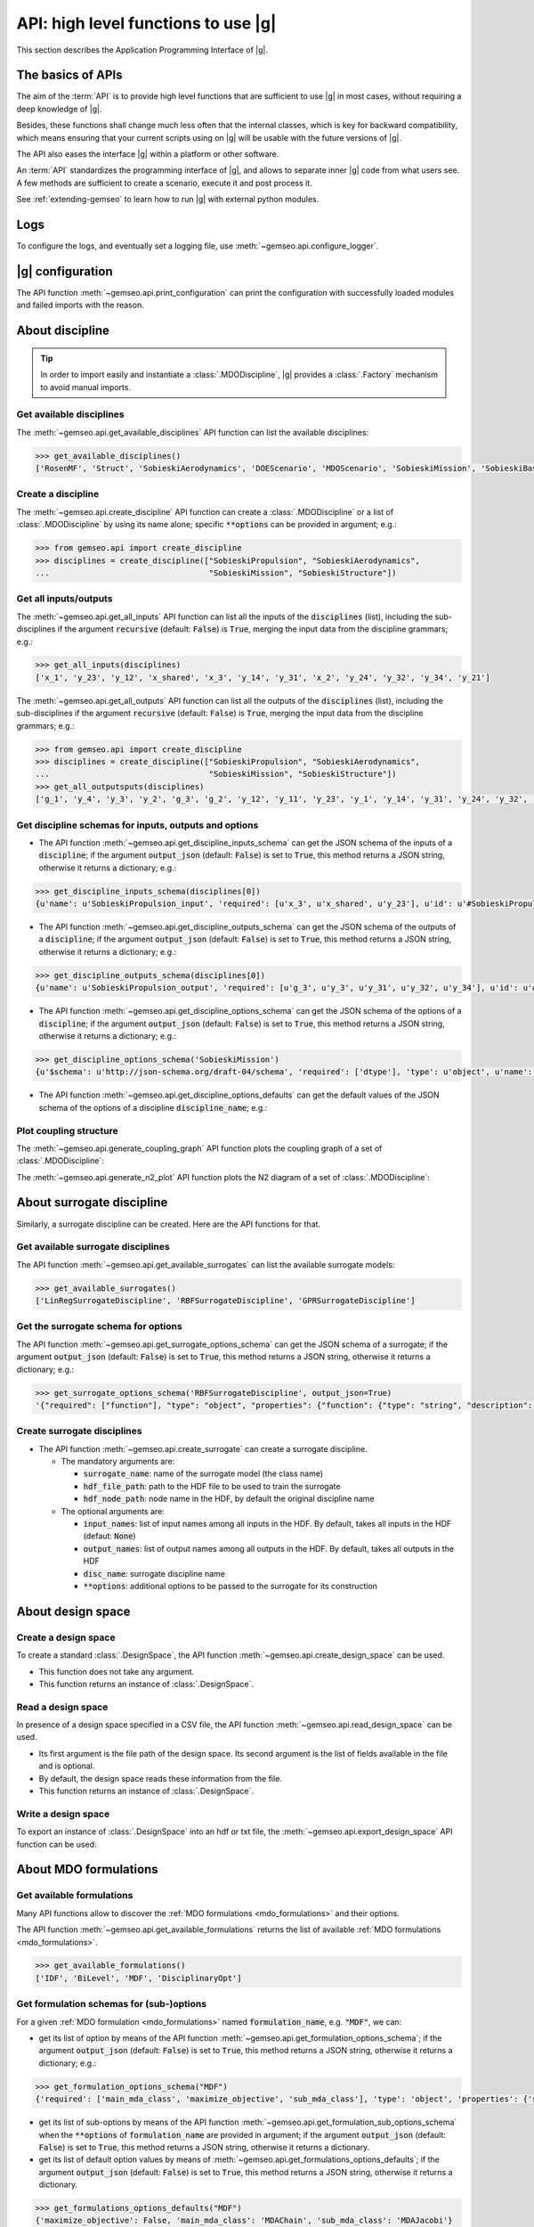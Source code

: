 ..
   Copyright 2021 IRT Saint Exupéry, https://www.irt-saintexupery.com

   This work is licensed under the Creative Commons Attribution-ShareAlike 4.0
   International License. To view a copy of this license, visit
   http://creativecommons.org/licenses/by-sa/4.0/ or send a letter to Creative
   Commons, PO Box 1866, Mountain View, CA 94042, USA.

..
   Contributors:
          :author:  Francois Gallard


.. _api:

API: high level functions to use |g|
================================================

This section describes the Application Programming Interface of |g|.

The basics of APIs
------------------

The aim of the :term:`API` is to provide high level functions that are sufficient to use |g| in most cases,
without requiring a deep knowledge of |g|.

Besides, these functions shall change much less often that the internal classes, which is key for backward compatibility,
which means ensuring that your current scripts using on |g| will be usable with the future versions of |g|.

The API also eases the interface |g| within a platform or other software.

.. seealso::

   To interface a simulation software with |g|, please refer to: :ref:`software_connection`.

An :term:`API` standardizes the programming interface of |g|, and allows to separate inner |g| code from
what users see. A few methods are sufficient to create a scenario, execute it and post process it.

See :ref:`extending-gemseo` to learn how to run |g| with external python
modules.

Logs
----

To configure the logs, and eventually set a logging file, use :meth:`~gemseo.api.configure_logger`.

|g| configuration
-----------------------------

The API function :meth:`~gemseo.api.print_configuration` can print the configuration with successfully loaded modules and failed imports with the reason.

About discipline
----------------

.. tip::

   In order to import easily and instantiate a :class:`.MDODiscipline`,
   |g| provides a :class:`.Factory` mechanism to avoid manual imports.

Get available disciplines
~~~~~~~~~~~~~~~~~~~~~~~~~

The :meth:`~gemseo.api.get_available_disciplines` API function can list the available disciplines:

.. code::

   >>> get_available_disciplines()
   ['RosenMF', 'Struct', 'SobieskiAerodynamics', 'DOEScenario', 'MDOScenario', 'SobieskiMission', 'SobieskiBaseWrapper', 'Sellar1', 'Sellar2', 'Aero', 'MDOChain', 'SobieskiStructure', 'Aerostruct', 'SobieskiPropulsion', 'Scenario', 'AnalyticDiscipline', 'MDOScenarioAdapter', 'SellarSystem', 'ScalableFittedDiscipline', 'PropaneReaction', 'PropaneComb1', 'PropaneComb2', 'PropaneComb3', 'MDOParallelChain']


Create a discipline
~~~~~~~~~~~~~~~~~~~

The :meth:`~gemseo.api.create_discipline` API function can create a :class:`.MDODiscipline`
or a list of :class:`.MDODiscipline` by using its name alone;
specific :code:`**options` can be provided in argument;
e.g.:

.. code::

   >>> from gemseo.api import create_discipline
   >>> disciplines = create_discipline(["SobieskiPropulsion", "SobieskiAerodynamics",
   ...                                  "SobieskiMission", "SobieskiStructure"])

Get all inputs/outputs
~~~~~~~~~~~~~~~~~~~~~~

The :meth:`~gemseo.api.get_all_inputs` API function can list all the inputs of the :code:`disciplines` (list),
including the sub-disciplines if the argument :code:`recursive` (default: :code:`False`) is :code:`True`,
merging the input data from the discipline grammars; e.g.:

.. code::

   >>> get_all_inputs(disciplines)
   ['x_1', 'y_23', 'y_12', 'x_shared', 'x_3', 'y_14', 'y_31', 'x_2', 'y_24', 'y_32', 'y_34', 'y_21']

The :meth:`~gemseo.api.get_all_outputs` API function can list all the outputs of the :code:`disciplines` (list),
including the sub-disciplines if the argument :code:`recursive` (default: :code:`False`) is :code:`True`,
merging the input data from the discipline grammars; e.g.:

.. code::

   >>> from gemseo.api import create_discipline
   >>> disciplines = create_discipline(["SobieskiPropulsion", "SobieskiAerodynamics",
   ...                                  "SobieskiMission", "SobieskiStructure"])
   >>> get_all_outputsputs(disciplines)
   ['g_1', 'y_4', 'y_3', 'y_2', 'g_3', 'g_2', 'y_12', 'y_11', 'y_23', 'y_1', 'y_14', 'y_31', 'y_24', 'y_32', 'y_34', 'y_21']

Get discipline schemas for inputs, outputs and options
~~~~~~~~~~~~~~~~~~~~~~~~~~~~~~~~~~~~~~~~~~~~~~~~~~~~~~

- The API function :meth:`~gemseo.api.get_discipline_inputs_schema` can get the JSON schema of the inputs of a :code:`discipline`;
  if the argument :code:`output_json` (default: :code:`False`) is set to :code:`True`,  this method returns a JSON string, otherwise it returns a dictionary;
  e.g.:

.. code::

   >>> get_discipline_inputs_schema(disciplines[0])
   {u'name': u'SobieskiPropulsion_input', 'required': [u'x_3', u'x_shared', u'y_23'], u'id': u'#SobieskiPropulsion_input', u'$schema': u'http://json-schema.org/draft-04/schema', 'type': u'object', 'properties': {u'x_shared': {'items': {'type': u'number'}, 'type': u'array'}, u'y_23': {'items': {'type': u'number'}, 'type': u'array'}, u'x_3': {'items': {'type': u'number'}, 'type': u'array'}}}

- The API function :meth:`~gemseo.api.get_discipline_outputs_schema` can get the JSON schema of the outputs of a :code:`discipline`;
  if the argument :code:`output_json` (default: :code:`False`) is set to :code:`True`,  this method returns a JSON string, otherwise it returns a dictionary;
  e.g.:

.. code::

   >>> get_discipline_outputs_schema(disciplines[0])
   {u'name': u'SobieskiPropulsion_output', 'required': [u'g_3', u'y_3', u'y_31', u'y_32', u'y_34'], u'id': u'#SobieskiPropulsion_output', u'$schema': u'http://json-schema.org/draft-04/schema', 'type': u'object', 'properties': {u'y_31': {'items': {'type': u'number'}, 'type': u'array'}, u'y_32': {'items': {'type': u'number'}, 'type': u'array'}, u'y_3': {'items': {'type': u'number'}, 'type': u'array'}, u'y_34': {'items': {'type': u'number'}, 'type': u'array'}, u'g_3': {'items': {'type': u'number'}, 'type': u'array'}}}


- The API function :meth:`~gemseo.api.get_discipline_options_schema` can get the JSON schema of the options of a :code:`discipline`;
  if the argument :code:`output_json` (default: :code:`False`) is set to :code:`True`,  this method returns a JSON string, otherwise it returns a dictionary;
  e.g.:

.. code::

   >>> get_discipline_options_schema('SobieskiMission')
   {u'$schema': u'http://json-schema.org/draft-04/schema', 'required': ['dtype'], 'type': u'object', u'name': u'MDODiscipline_options', 'properties': {u'linearization_mode': {u'enum': [u'auto', u'direct', u'reverse', u'adjoint'], 'type': u'string'}, u'cache_tolerance': {u'minimum': 0, 'type': u'number', 'description': u'Numerical tolerance on the relative norm of input vectors \n to consider that two sets of inputs are equal, and that the outputs may therefore be returned from the cache without calculations.'}, u'jac_approx_n_processes': {u'minimum': 1, 'type': u'integer', 'description': u'maximum number of processors or threads on \nwhich the jacobian approximation is performed\n by default, 1 means no parallel calculations'}, u'cache_type': {u'enum': [u'HDF5_cache', u'simple_cache'], 'type': u'string', 'description': u'Type of cache to be used.  \nBy default, simple cache stores the last execution inputs and outputs  \nin memory only to avoid computation of the outputs if the inputs are identical.\n To store more executions, use HDF5 caches, which stores data on the disk.\n There is a hashing mechanism which avoids reading on the disk for every calculation.'}, 'dtype': {'type': 'string'}, u'cache_hdf_file': {'type': u'string', 'description': u'Path to the HDF5 file to store the cache data.', u'format': u'uri'}, u'jac_approx_use_threading': {'type': u'boolean', 'description': u'if True, use Threads instead of processes\n to parallelize the execution. \nMultiprocessing will serialize all the disciplines, \nwhile multithreading will share all the memory.\n This is important to note if you want to execute the same\n  discipline multiple times, you shall use multiprocessing'}, u'cache_hdf_node_name': {'type': u'string', 'description': u'Name of the HDF dataset to store the discipline\n data. If None, the discipline name is used.'}, u'jac_approx_type': {u'enum': [u'finite_differences', u'complex_step'], 'type': u'string'}, u'jax_approx_step': {'type': u'number', u'minimum': 0, u'exclusiveMinimum': True, 'description': u'Step for finite differences or complex step for Jacobian approximation'}, u'jac_approx_wait_time': {u'minimum': 0, 'type': u'number', 'description': u'Time waited between two forks of the process or thread when using parallel jacobian approximations (parallel=True)'}}}

- The API function :meth:`~gemseo.api.get_discipline_options_defaults` can get the default values of the JSON schema of the options of a discipline :code:`discipline_name`;
  e.g.:

.. code

   >>> get_discipline_options_defaults('SobieskiMission')
   {'dtype': 'float64'}

Plot coupling structure
~~~~~~~~~~~~~~~~~~~~~~~

The :meth:`~gemseo.api.generate_coupling_graph` API function plots the coupling graph of a set of :class:`.MDODiscipline`:

.. automethod:: gemseo.api.generate_coupling_graph
   :noindex:

The :meth:`~gemseo.api.generate_n2_plot` API function plots the N2 diagram of a set of :class:`.MDODiscipline`:

.. automethod:: gemseo.api.generate_n2_plot
   :noindex:

About surrogate discipline
--------------------------

Similarly, a surrogate discipline can be created. Here are the API functions for that.

Get available surrogate disciplines
~~~~~~~~~~~~~~~~~~~~~~~~~~~~~~~~~~~

The API function :meth:`~gemseo.api.get_available_surrogates` can list the available surrogate models:

.. code::

   >>> get_available_surrogates()
   ['LinRegSurrogateDiscipline', 'RBFSurrogateDiscipline', 'GPRSurrogateDiscipline']

Get the surrogate schema for options
~~~~~~~~~~~~~~~~~~~~~~~~~~~~~~~~~~~~

The API function :meth:`~gemseo.api.get_surrogate_options_schema` can get the JSON schema of a surrogate;
if the argument :code:`output_json` (default: :code:`False`) is set to :code:`True`,  this method returns a JSON string, otherwise it returns a dictionary;
e.g.:

.. code::

   >>> get_surrogate_options_schema('RBFSurrogateDiscipline', output_json=True)
   '{"required": ["function"], "type": "object", "properties": {"function": {"type": "string", "description": "str or callable, optional\\nThe radial basis function, based on the radius, r, given by the\\n norm\\n:type function: str or callable\\n"}, "input_names": {"description": "list of input names among all inputs in the HDF\\nBy default, takes all inputs in the HDF\\n:type input_names: list(str)\\n"}, "disc_name": {"description": "discipline name\\n:type disc_name: str\\n"}, "train_set": {"description": "sample train set\\n:type train_set: list(int)\\n"}, "epsilon": {"description": "Adjustable constant for gaussian or\\nmultiquadrics functions\\n:type epsilone: float"}, "output_names": {"description": "list of output names among all inputs in the HDF\\nBy default, takes all outputs in the HDF\\n:type output_names: list(str)\\n"}}}'

Create surrogate disciplines
~~~~~~~~~~~~~~~~~~~~~~~~~~~~

- The API function :meth:`~gemseo.api.create_surrogate` can create a surrogate discipline.

  - The mandatory arguments are:

    - :code:`surrogate_name`: name of the surrogate model (the class name)
    - :code:`hdf_file_path`: path to the HDF file to be used to train the surrogate
    - :code:`hdf_node_path`: node name in the HDF, by default the original discipline name

  - The optional arguments are:

    - :code:`input_names`: list of input names among all inputs in the HDF. By default, takes all inputs in the HDF (defaut: :code:`None`)
    - :code:`output_names`: list of output names among all outputs in the HDF. By default, takes all outputs in the HDF
    - :code:`disc_name`: surrogate discipline name
    - :code:`**options`: additional options to be passed to the surrogate for its construction

.. seealso::

   See :ref:`surrogates` for more details about the API function :meth:`~gemseo.api.create_surrogate`.

About design space
------------------

Create a design space
~~~~~~~~~~~~~~~~~~~~~

To create a standard :class:`.DesignSpace`, the API function :meth:`~gemseo.api.create_design_space` can be used.

- This function does not take any argument.
- This function returns an instance of :class:`.DesignSpace`.

Read a design space
~~~~~~~~~~~~~~~~~~~

In presence of a design space specified in a CSV file, the API function :meth:`~gemseo.api.read_design_space` can be used.

- Its first argument is the file path of the design space. Its second argument is the list of fields available in the file and is optional.
- By default, the design space reads these information from the file.
- This function returns an instance of :class:`.DesignSpace`.

.. seealso::

   See :ref:`sphx_glr_examples_design_space_plot_create_design_space.py` for more details about the API function :meth:`~gemseo.api.create_design_space`.

   See :ref:`sphx_glr_examples_design_space_plot_load_design_space.py` for more details about the API function :meth:`~gemseo.api.read_design_space`.

Write a design space
~~~~~~~~~~~~~~~~~~~~

To export an instance of :class:`.DesignSpace` into an hdf or txt file,
the :meth:`~gemseo.api.export_design_space` API function can be used:

.. automethod:: gemseo.api.export_design_space
   :noindex:

About MDO formulations
----------------------

Get available formulations
~~~~~~~~~~~~~~~~~~~~~~~~~~

Many API functions allow to discover the :ref:`MDO formulations <mdo_formulations>` and their options.

The API function :meth:`~gemseo.api.get_available_formulations` returns the list of available :ref:`MDO formulations <mdo_formulations>`.

.. code::

   >>> get_available_formulations()
   ['IDF', 'BiLevel', 'MDF', 'DisciplinaryOpt']

Get formulation schemas for (sub-)options
~~~~~~~~~~~~~~~~~~~~~~~~~~~~~~~~~~~~~~~~~

For a given :ref:`MDO formulation <mdo_formulations>` named :code:`formulation_name`, e.g. :code:`"MDF"`, we can:

- get its list of option by means of the API function  :meth:`~gemseo.api.get_formulation_options_schema`; if the argument :code:`output_json` (default: :code:`False`) is set to :code:`True`,
  this method returns a JSON string, otherwise it returns a dictionary; e.g.:

.. code::

   >>> get_formulation_options_schema("MDF")
   {'required': ['main_mda_class', 'maximize_objective', 'sub_mda_class'], 'type': 'object', 'properties': {'sub_mda_class': {'type': 'string', 'description': 'the type of MDA  to be used,\nshall be the class name. (default MDAJacobi)\n'}, 'maximize_objective': {'type': 'boolean', 'description': 'if True, the objective function\nis maximized, by default, a minimization is performed\n'}: {'description': 'a path string or a tuple of\nadditional directories to search for MDAs\n'}, 'main_mda_class': {'type': 'string', 'description': 'classname of the main MDA, typically the\nMDAChain,  but one can force to use MDAGaussSeidel for instance\n'}}}

- get its list of sub-options by means of the API function  :meth:`~gemseo.api.get_formulation_sub_options_schema` when the :code:`**options` of :code:`formulation_name` are provided in argument;
  if the argument :code:`output_json` (default: :code:`False`) is set to :code:`True`, this method returns a JSON string, otherwise it returns a dictionary.
- get its list of default option values by means of :meth:`~gemseo.api.get_formulations_options_defaults`; if the argument :code:`output_json` (default: :code:`False`) is set to :code:`True`,
  this method returns a JSON string, otherwise it returns a dictionary.

.. code::

   >>> get_formulations_options_defaults("MDF")
   {'maximize_objective': False, 'main_mda_class': 'MDAChain', 'sub_mda_class': 'MDAJacobi'}

- get its list of default sub-option values by means of :meth:`~gemseo.api.get_formulations_sub_options_defaults` when the :code:`**options` of :code:`formulation_name` are provided in argument;
  if the argument :code:`output_json` (default: :code:`False`) is set to :code:`True`, this method returns a JSON string, otherwise it returns a dictionary.

About scenario
--------------

Get available scenario type
~~~~~~~~~~~~~~~~~~~~~~~~~~~

The API function :meth:`~gemseo.api.get_available_scenario_types` can be used to get the available scenario types (:class:`.MDOScenario` and :class:`.DOEScenario`)

.. code::

   >>> get_available_scenario_types()
   ['MDO', 'DOE']

Get scenario schema for inputs and options
~~~~~~~~~~~~~~~~~~~~~~~~~~~~~~~~~~~~~~~~~~

- The API function :meth:`~gemseo.api.get_scenario_options_schema` can be used to get the options of a given scenario:
  if the argument :code:`output_json` (default: :code:`False`) is set to :code:`True`, this method returns a JSON string, otherwise it returns a dictionary;
  e.g.:

.. code::

   >>> print(get_scenario_options_schema("MDO"))
   {u'$schema': u'http://json-schema.org/draft-04/schema', 'required': ['name'], 'type': u'object', u'name': u'MDODiscipline_options', 'properties': {u'linearization_mode': {u'enum': [u'auto', u'direct', u'reverse', u'adjoint'], 'type': u'string'}, u'cache_tolerance': {u'minimum': 0, 'type': u'number', 'description': u'Numerical tolerance on the relative norm of input vectors \n to consider that two sets of inputs are equal, and that the outputs may therefore be returned from the cache without calculations.'}, u'jac_approx_n_processes': {u'minimum': 1, 'type': u'integer', 'description': u'maximum number of processors or threads on \nwhich the jacobian approximation is performed\n by default, 1 means no parallel calculations'}, u'cache_type': {u'enum': [u'HDF5_cache', u'simple_cache'], 'type': u'string', 'description': u'Type of cache to be used.  \nBy default, simple cache stores the last execution inputs and outputs  \nin memory only to avoid computation of the outputs if the inputs are identical.\n To store more executions, use HDF5 caches, which stores data on the disk.\n There is a hashing mechanism which avoids reading on the disk for every calculation.'}, u'cache_hdf_file': {'type': u'string', 'description': u'Path to the HDF5 file to store the cache data.', u'format': u'uri'}, u'jac_approx_use_threading': {'type': u'boolean', 'description': u'if True, use Threads instead of processes\n to parallelize the execution. \nMultiprocessing will serialize all the disciplines, \nwhile multithreading will share all the memory.\n This is important to note if you want to execute the same\n  discipline multiple times, you shall use multiprocessing'}, u'cache_hdf_node_name': {'type': u'string', 'description': u'Name of the HDF dataset to store the discipline\n data. If None, the discipline name is used.'}, u'jac_approx_type': {u'enum': [u'finite_differences', u'complex_step'], 'type': u'string'}, u'jac_approx_wait_time': {u'minimum': 0, 'type': u'number', 'description': u'Time waited between two forks of the process or thread when using parallel jacobian approximations (parallel=True)'}, u'jax_approx_step': {'type': u'number', u'minimum': 0, u'exclusiveMinimum': True, 'description': u'Step for finite differences or complex step for Jacobian approximation'}, 'name': {'description': 'scenario name\n'}}}

- The API function :meth:`~gemseo.api.get_scenario_inputs_schema` can be used to get the JSONSchema of the inputs of a :code:`scenario`;
  if the argument :code:`output_json` (default: :code:`False`) is set to :code:`True`, this method returns a JSON string, otherwise it returns a dictionary.

Get scenario differentiation modes
~~~~~~~~~~~~~~~~~~~~~~~~~~~~~~~~~~

The API function :meth:`~gemseo.api.get_scenario_differenciation_modes` can be used to get the available differentiation modes of a scenario:

.. code::

   >>> get_scenario_differenciation_modes()
   ['user', 'complex_step', 'finite_differences', 'no_derivatives']

Create a scenario
~~~~~~~~~~~~~~~~~

The API function :meth:`~gemseo.api.create_scenario` can be used to create a scenario:

- The four first arguments are mandatory:

  #. :code:`disciplines`: the list of :class:`.MDODiscipline` (or possibly, a :class:`.MDODiscipline`),
  #. :code:`formulation`: the formulation name (available formulations can be listed by using the API function :meth:`gemseo.api.get_available_formulations`),
  #. :code:`objective_name`: the name of the objective function (one of the discipline outputs, which can be listed by using the API function :meth:`gemseo.api.get_all_outputs`)
  #. :code:`design_space`: the :class:`.DesignSpace` or the file path of the design space
     the design variables are a subset of all the discipline inputs, which can be obtained by using :meth:`~gemseo.api.get_all_inputs` .

- The other arguments are optional:

  - :code:`name`: scenario name,
  - :code:`scenario_type`: type of scenario, either ``"MDO"`` (default) or ``"DOE"``,
  - :code:`**options`: options passed to the formulation,

- This function returns an instance of :class:`.MDOScenario` or :class:`.DOEScenario`.

.. seealso::

   See :ref:`this part of the Sellar's tutorial <sellar_mdo_create_scenario>` for more details about the API function :meth:`~gemseo.api.create_scenario`.

- The API function :meth:`~gemseo.api.monitor_scenario` can be used to add an observer to a :code:`scenario`;
  the observer must have an "update(atom)" method that  handles the execution status change of atom ; update(atom) is called everytime an atom execution changes;
  if the argument :code:`output_json` (default: :code:`False`) is set to :code:`True`, this method returns a JSON string, otherwise it returns a dictionary.

Monitor a scenario
~~~~~~~~~~~~~~~~~~

To monitor a scenario execution programmatically, ie get a notification when a discipline status is changed,
use :meth:`~gemseo.api.monitor_scenario`. The first argument is the scenario to monitor, and the second is an
observer object, that is notified by its update(atom) method, which takes an
:class:`.AtomicExecSequence` as argument. This method will be called every time
a discipline status changes. The atom represents a discipline's position in the process. One discipline can
have multiple atoms, since one discipline can be used in multiple positions in the MDO formulation.

For more details on monitoring, see :ref:`monitoring`.

About optimization and DOE algorithms
-------------------------------------

Get available algorithms and associated options
~~~~~~~~~~~~~~~~~~~~~~~~~~~~~~~~~~~~~~~~~~~~~~~

To execute a scenario, a driver must be selected. Here are the API functions for that.

- The API function :meth:`~gemseo.api.get_available_opt_algorithms` can list the available optimization algorithms:

.. code::

   >>> get_available_opt_algorithms()
   ['NLOPT_SLSQP', 'L-BFGS-B', 'SLSQP', 'NLOPT_COBYLA', 'NLOPT_BFGS', 'NLOPT_NEWUOA', 'TNC', 'P-L-BFGS-B', 'NLOPT_MMA', 'NLOPT_BOBYQA', 'ODD']

- The API function :meth:`~gemseo.api.get_available_doe_algorithms` can list the available DOE algorithms:

.. code::

   >>> get_available_doe_algorithms()
   ['ff2n', 'OT_FACTORIAL', 'OT_FAURE', 'OT_HASELGROVE', 'OT_REVERSE_HALTON', 'OT_HALTON', 'ccdesign', 'OT_SOBOL', 'fullfact', 'OT_FULLFACT', 'OT_AXIAL', 'lhs', 'OT_LHSC', 'OT_MONTE_CARLO', 'OT_RANDOM', 'OT_COMPOSITE', 'CustomDOE', 'pbdesign', 'OT_LHS', 'bbdesign']

- The API function :meth:`~gemseo.api.get_algorithm_options_schema` can list the available options of the algorithm :code:`algorithm_name`;
  if the argument :code:`output_json` (default: :code:`False`) is set to :code:`True`, this method returns a JSON string, otherwise it returns a dictionary;
  e.g.:

.. code::

   >>> get_algorithm_options_schema('OT_HALTON')
   {u'$schema': u'http://json-schema.org/draft-04/schema', 'type': u'object', u'name': u'OPENTURNS_options', 'properties': {u'wait_time_between_samples': {u'minimum': 0, 'type': u'number'}, u'n_processes': {u'minimum': 1, 'type': u'integer'}, u'end': {'type': u'number'}, u'distribution_name': {u'enum': [u'Arcsine', u'Beta', u'Dirichlet', u'Normal', u'TruncatedNormal', u'Triangular', u'Trapezoidal', u'Uniform'], 'description': 'Default value = "Uniform")\n'}, u'eval_jac': {'type': u'boolean'}, u'mu': {'type': u'number'}, u'start': {'type': u'number'}, u'levels': {'items': {u'minItems': 1, 'type': u'number'}, 'type': u'array', 'description': 'Default value = None)\n'}, u'n_samples': {u'minimum': 1, 'type': u'integer'}, u'sigma': {'type': u'number'}, u'centers': {'items': {u'minItems': 1, 'type': u'number'}, 'type': u'array', 'description': 'Default value = None)\n'}}}

Execute an algorithm
~~~~~~~~~~~~~~~~~~~~

We can apply a DOE or optimization algorithm to an :class:`.OptimizationProblem`
by means of the :meth:`~gemseo.api.execute_algo` algorithm:

.. code::

   >>> from gemseo.problems.analytical.rastrigin import Rastrigin
   >>> from gemseo.api import execute_algo
   >>>
   >>> opt_problem = Rastrigin()
   >>> execute_algo(opt_problem, 'SLSQP')
   INFO - 12:59:49 : Optimization problem:
   INFO - 12:59:49 :       Minimize: Rastrigin(x) = 20 + sum(x[i]**2 - 10*cos(2pi*x[i]))
   INFO - 12:59:49 : With respect to:
   INFO - 12:59:49 :     x
   INFO - 12:59:49 : Design Space:
   INFO - 12:59:49 : +------+-------------+-------+-------------+-------+
   INFO - 12:59:49 : | name | lower_bound | value | upper_bound | type  |
   INFO - 12:59:49 : +------+-------------+-------+-------------+-------+
   INFO - 12:59:49 : | x    |     -0.1    |  0.01 |     0.1     | float |
   INFO - 12:59:49 : | x    |     -0.1    |  0.01 |     0.1     | float |
   INFO - 12:59:49 : +------+-------------+-------+-------------+-------+
   INFO - 12:59:49 : Optimization: |          | 0/999   0% [elapsed: 00:00 left: ?, ? iters/sec]
   INFO - 12:59:49 : Optimization: |          | 4/999   0% [elapsed: 00:00 left: 00:00, 1949.25 iters/sec obj:  0.00 ]
   INFO - 12:59:49 : Optimization result:
   INFO - 12:59:49 : Objective value = 1.37852396165e-10
   INFO - 12:59:49 : The result is feasible.
   INFO - 12:59:49 : Status: 0
   INFO - 12:59:49 : Optimizer message: Optimization terminated successfully.
   INFO - 12:59:49 : Number of calls to the objective function by the optimizer: 5
   INFO - 12:59:49 : Constraints values:
   INFO - 12:59:49 :
   INFO - 12:59:49 : Design Space:
   INFO - 12:59:49 : +------+-------------+-----------------------+-------------+-------+
   INFO - 12:59:49 : | name | lower_bound |         value         | upper_bound | type  |
   INFO - 12:59:49 : +------+-------------+-----------------------+-------------+-------+
   INFO - 12:59:49 : | x    |     -0.1    | 5.894250055538119e-07 |     0.1     | float |
   INFO - 12:59:49 : | x    |     -0.1    | 5.894250055538119e-07 |     0.1     | float |
   INFO - 12:59:49 : +------+-------------+-----------------------+-------------+-------+


About MDA
---------

Here are the API functions for :ref:`MDA <mda>`.

- The API function :meth:`~gemseo.api.get_available_mdas` can list the available :ref:`MDAs <mda>`:

.. code::

   >>> get_available_mdas()
   ['MDANewtonRaphson', 'MDAChain', 'MDARoot', 'MDAQuasiNewton', 'MDAGaussSeidel', 'GSNewtonMDA', 'MDASequential', 'MDAJacobi']

- The API function :meth:`~gemseo.api.get_mda_options_schema` can list the available options of an MDA;
  if the argument :code:`output_json` (default: :code:`False`) is set to :code:`True`, this method returns a JSON string, otherwise it returns a dictionary;
  e.g.

.. code::

   >>> get_mda_options_schema('MDAGaussSeidel')
   {'required': ['grammar_type', 'linear_solver_tolerance', 'max_mda_iter', 'tolerance', 'use_lu_fact', 'warm_start'], 'type': 'object', 'properties': {'warm_start': {'type': 'boolean', 'description': 'if True, the second iteration and ongoing\nstart from the previous coupling solution\n:type warm_start: bool\n'}, 'name': {'description': 'the name of the chain\n:type name: str\n'}, 'use_lu_fact': {'type': 'boolean', 'description': 'if True, when using adjoint/forward\ndifferenciation, store a LU factorization of the matrix\nto solve faster multiple RHS problem\n:type use_lu_fact: bool'}, 'grammar_type': {'type': 'string', 'description': 'the type of grammar to use for IO declaration\neither JSON_GRAMMAR_TYPE or SIMPLE_GRAMMAR_TYPE\n:type grammar_type: str\n'}, 'linear_solver_tolerance': {'type': 'number', 'description': 'Tolerance of the linear solver\nin the adjoint equation\n:type linear_solver_tolerance: float\n'}, 'max_mda_iter': {'type': 'integer', 'description': 'maximum number of iterations\n:type max_mda_iter: int\n'}, 'tolerance': {'type': 'number', 'description': 'tolerance of the iterative direct coupling solver,\nnorm of the current residuals divided by initial residuals norm\nshall be lower than the tolerance to stop iterating\n:type tolerance: float\n'}}}

- The API function :meth:`~gemseo.api.create_mda` can create a :ref:`MDA <mda>` called :code:`mda_name`, from a list of :code:`disciplines`
  and additional :code:`**options`.

.. seealso::

   See :ref:`mda` for more details about the API function :meth:`~gemseo.api.get_available_mdas`

About post processing
---------------------

|g| provides various methods to post process the results. Here are the API functions for that.

- The API function :meth:`~gemseo.api.get_available_post_processings` can list the available visualizations
  in the current |g| setup (depending on plugins and availability of dependencies),

.. code::

   >>> get_available_post_processings()
   ['ScatterPlotMatrix', 'VariableInfluence', 'RadarChart', 'ConstraintsHistory', 'SOM', 'Correlations', 'Robustness', 'KMeans', 'ParallelCoordinates', 'GradientSensitivity', 'OptHistoryView', 'BasicHistory', 'ObjConstrHist', 'QuadApprox']

- The API function :meth:`~gemseo.api.get_post_processing_options_schema` can list the available options of the post processing :code:`post_proc_name`; e.g.:
  if the argument :code:`output_json` (default: :code:`False`) is set to :code:`True`, this method returns a JSON string, otherwise it returns a dictionary;
  e.g.:

.. code::

   >>> get_post_processing_options_schema('RadarChart')
   {u'name': u'RadarChart_options', 'required': [u'constraints_list', u'save'], u'$schema': u'http://json-schema.org/draft-04/schema', 'type': u'object', 'properties': {u'save': {'type': u'boolean', 'description': 'if True, exports plot to pdf\n'}, u'iteration': {'type': u'integer', 'description': 'number of iteration to post process\n'}, u'file_path': {'type': u'string', 'description': 'the base paths of the files to export'}, u'constraints_list': {'items': {u'minItems': 1, 'type': u'string'}, 'type': u'array', 'description': 'list of constraints names\n'}, u'show': {'type': u'boolean', 'description': 'if True, display plot\n'}}}


- The API function :meth:`~gemseo.api.execute_post` can generate visualizations of the MDO results.
  For that, it consider the object to post process :code:`to_post_proc`, the post processing :code:`post_name` with its :code:`**options`;
  e.g.:

.. automethod:: gemseo.api.execute_post
   :noindex:
